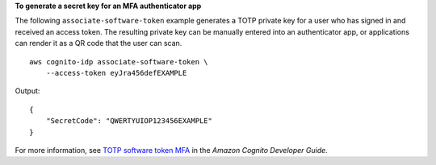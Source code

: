 **To generate a secret key for an MFA authenticator app**

The following ``associate-software-token`` example generates a TOTP private key for a user who has signed in and received an access token. The resulting private key can be manually entered into an authenticator app, or applications can render it as a QR code that the user can scan. ::

    aws cognito-idp associate-software-token \
        --access-token eyJra456defEXAMPLE

Output::

    {
        "SecretCode": "QWERTYUIOP123456EXAMPLE"
    }

For more information, see `TOTP software token MFA <https://docs.aws.amazon.com/cognito/latest/developerguide/user-pool-settings-mfa-totp.html>`__ in the *Amazon Cognito Developer Guide*.
